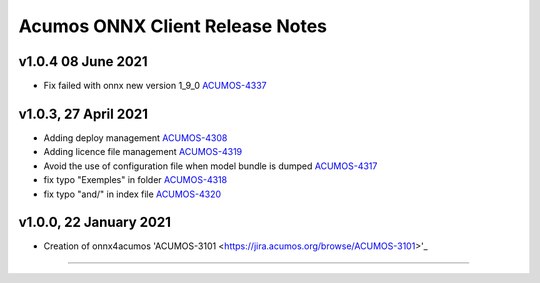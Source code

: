 .. ===============LICENSE_START=======================================================
.. Acumos CC-BY-4.0
.. ===================================================================================
.. Copyright (C) 2020 Orange Intellectual Property. All rights reserved.
.. ===================================================================================
.. This Acumos documentation file is distributed by Orange
.. under the Creative Commons Attribution 4.0 International License (the "License");
.. you may not use this file except in compliance with the License.
.. You may obtain a copy of the License at
..
..      http://creativecommons.org/licenses/by/4.0
..
.. This file is distributed on an "AS IS" BASIS,
.. WITHOUT WARRANTIES OR CONDITIONS OF ANY KIND, either express or implied.
.. See the License for the specific language governing permissions and
.. limitations under the License.
.. ===============LICENSE_END=========================================================

================================
Acumos ONNX Client Release Notes
================================


v1.0.4 08 June 2021
===================

* Fix failed with onnx new version 1_9_0 `ACUMOS-4337 <https://jira.acumos.org/browse/ACUMOS-4337>`_

v1.0.3, 27 April 2021
=====================

* Adding deploy management `ACUMOS-4308 <https://jira.acumos.org/browse/ACUMOS-4308>`_
* Adding licence file management `ACUMOS-4319 <https://jira.acumos.org/browse/ACUMOS-4319>`_
* Avoid the use of configuration file when model bundle is dumped `ACUMOS-4317 <https://jira.acumos.org/browse/ACUMOS-4317>`_
* fix typo "Exemples" in folder `ACUMOS-4318 <https://jira.acumos.org/browse/ACUMOS-4318>`_
* fix typo "and/" in index file `ACUMOS-4320 <https://jira.acumos.org/browse/ACUMOS-4320>`_

v1.0.0, 22 January 2021
=======================

* Creation of onnx4acumos 'ACUMOS-3101 <https://jira.acumos.org/browse/ACUMOS-3101>'_

========================

